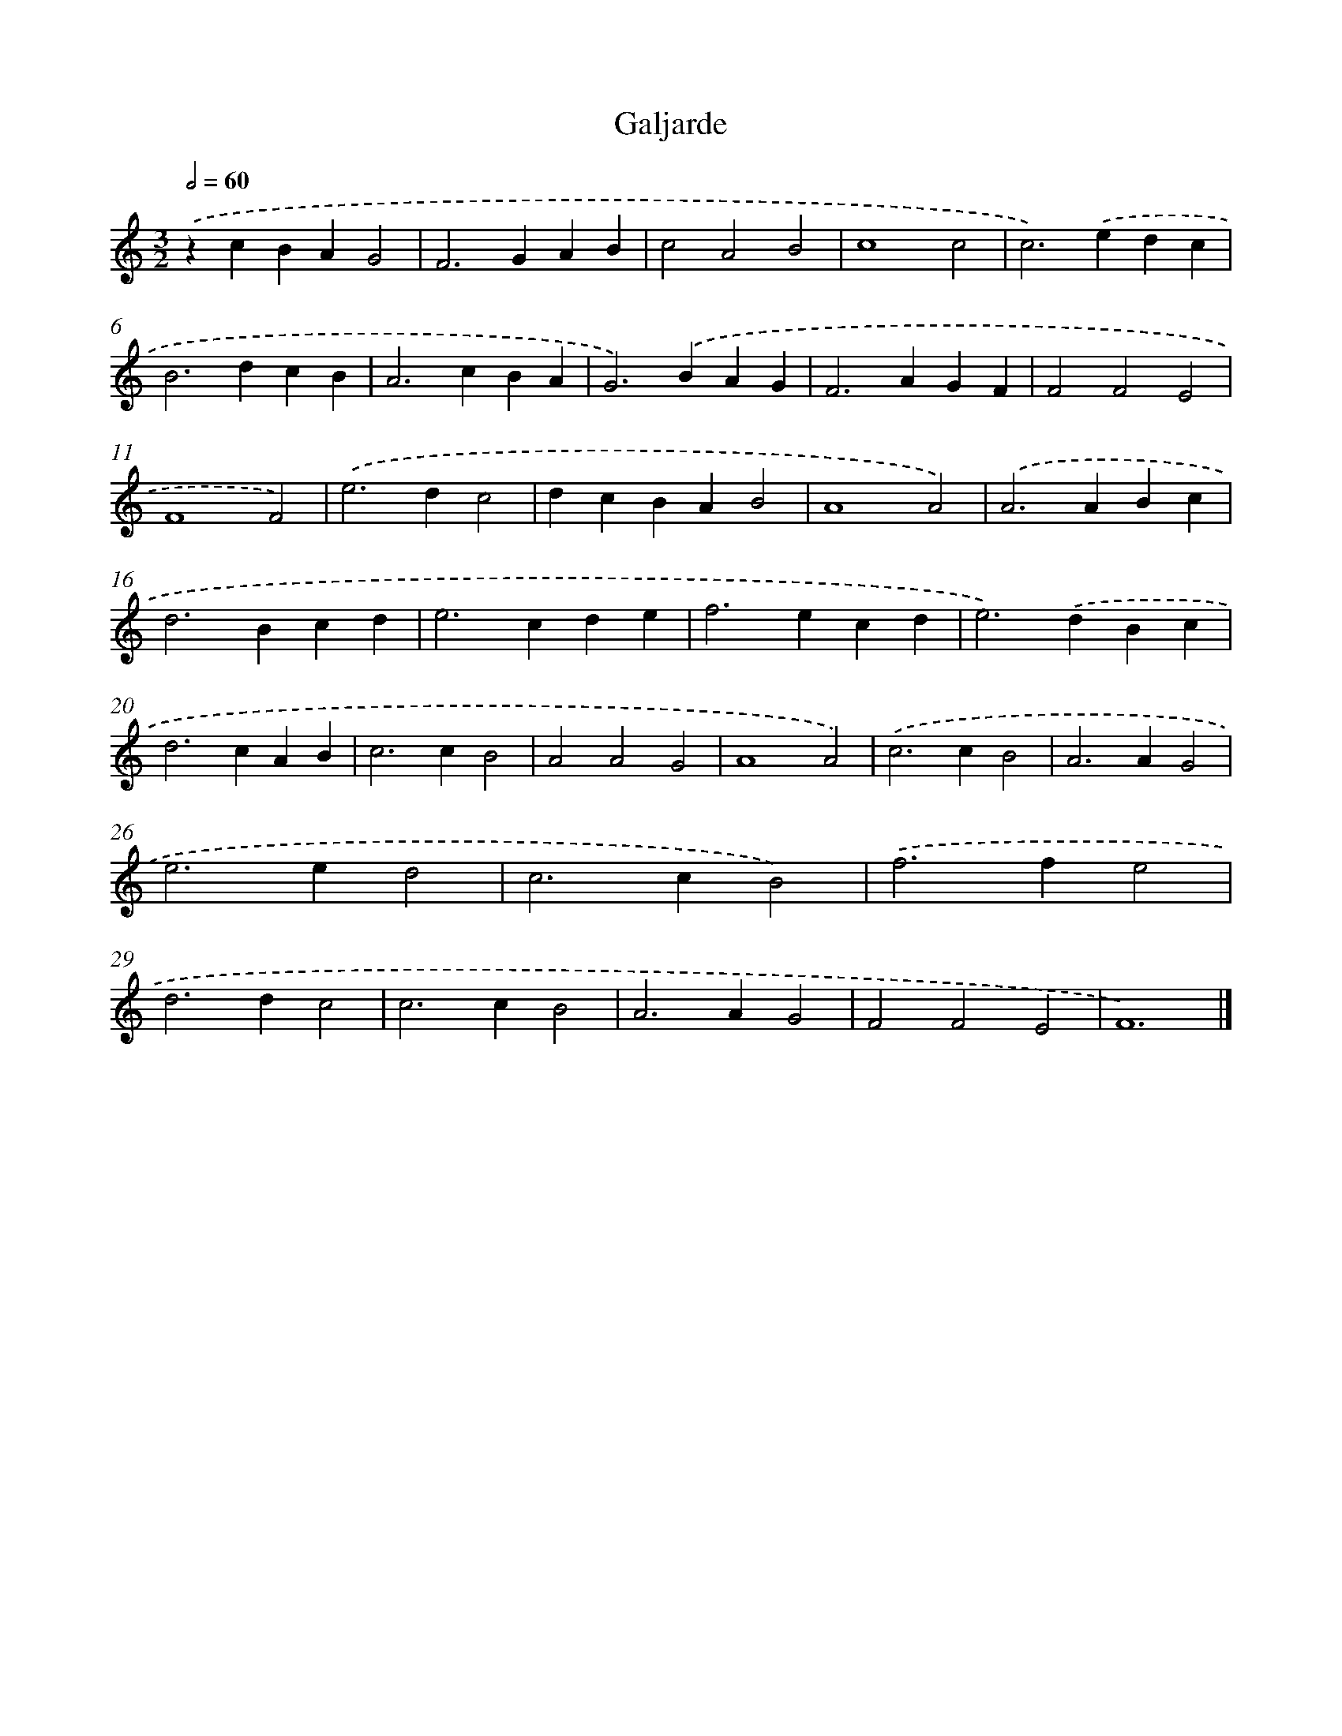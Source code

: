 X: 16428
T: Galjarde
%%abc-version 2.0
%%abcx-abcm2ps-target-version 5.9.1 (29 Sep 2008)
%%abc-creator hum2abc beta
%%abcx-conversion-date 2018/11/01 14:38:03
%%humdrum-veritas 2417447435
%%humdrum-veritas-data 1065003100
%%continueall 1
%%barnumbers 0
L: 1/4
M: 3/2
Q: 1/2=60
K: C clef=treble
.('zcBAG2 |
F2>G2AB |
c2A2B2 |
c4c2 |
c2>).('e2dc |
B2>d2cB |
A2>c2BA |
G2>).('B2AG |
F2>A2GF |
F2F2E2 |
F4F2) |
.('e2>d2c2 |
dcBAB2 |
A4A2) |
.('A2>A2Bc |
d2>B2cd |
e2>c2de |
f2>e2cd |
e2>).('d2Bc |
d2>c2AB |
c2>c2B2 |
A2A2G2 |
A4A2) |
.('c2>c2B2 |
A2>A2G2 |
e2>e2d2 |
c2>c2B2) |
.('f2>f2e2 |
d2>d2c2 |
c2>c2B2 |
A2>A2G2 |
F2F2E2 |
F6) |]
